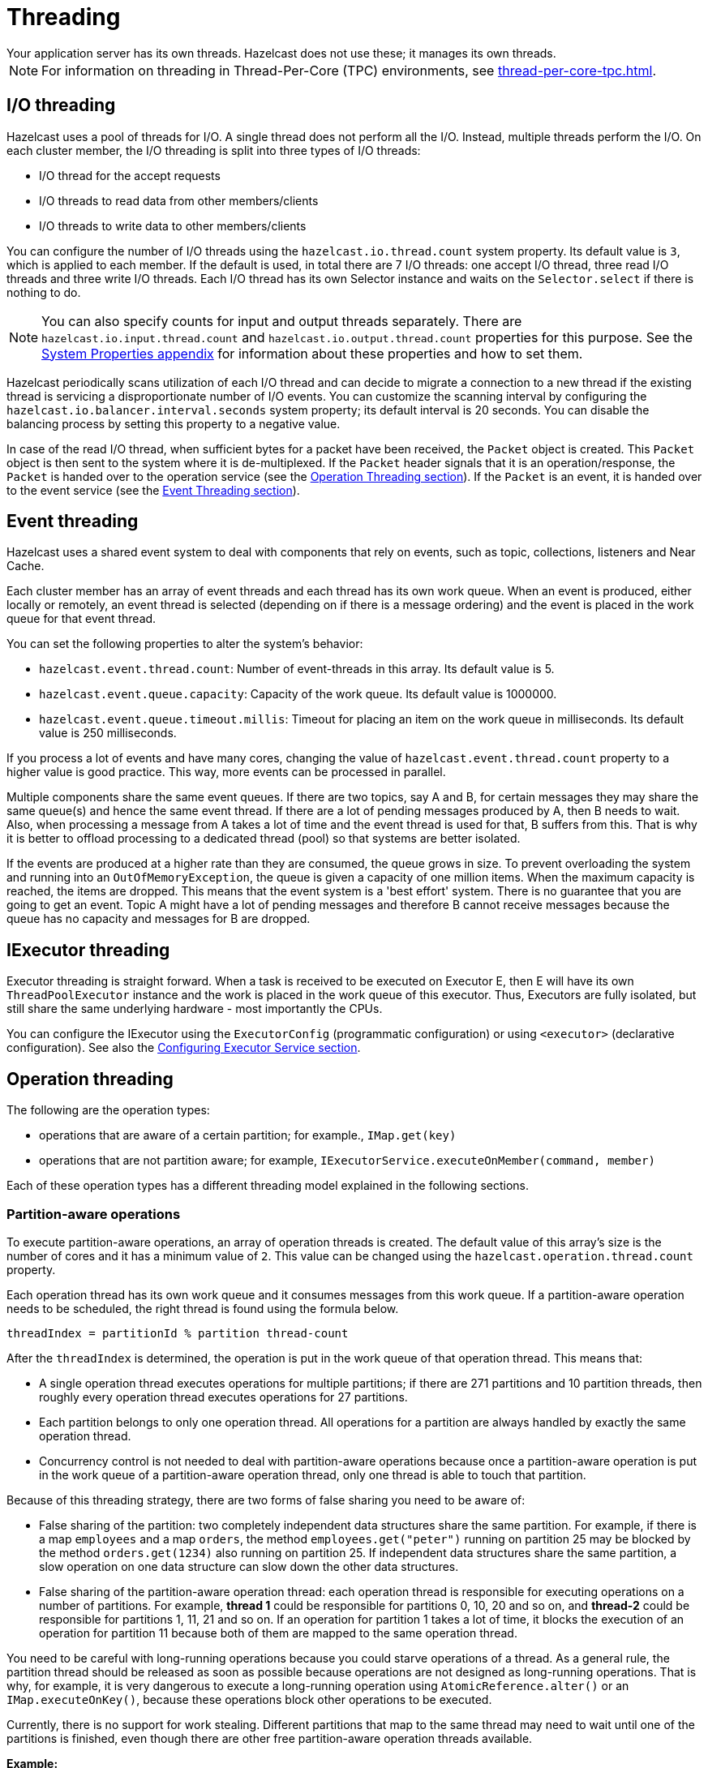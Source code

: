 = Threading
:description: Your application server has its own threads. Hazelcast does not use these; it manages its own threads.
{description}

NOTE: For information on threading in Thread-Per-Core (TPC) environments, see xref:thread-per-core-tpc.adoc[].

== I/O threading

Hazelcast uses a pool of threads for I/O. A single thread does not perform all the I/O.
Instead, multiple threads perform the I/O. On each cluster member, the I/O threading is split into three types of I/O threads:

* I/O thread for the accept requests
* I/O threads to read data from other members/clients
* I/O threads to write data to other members/clients

You can configure the number of I/O threads using the `hazelcast.io.thread.count` system property.
Its default value is `3`, which is applied to each member. If the default is used, in total there are 7 I/O threads:
one accept I/O thread, three read I/O threads and three write I/O threads. Each I/O thread has
its own Selector instance and waits on the `Selector.select` if there is nothing to do.

NOTE: You can also specify counts for input and output threads separately.
There are `hazelcast.io.input.thread.count` and `hazelcast.io.output.thread.count` properties for this purpose.
See the xref:ROOT:system-properties.adoc[System Properties appendix] for information about these properties and how to set them.

Hazelcast periodically scans utilization of each I/O thread and
can decide to migrate a connection to a new thread if
the existing thread is servicing a disproportionate number of I/O events.
You can customize the scanning interval by configuring the `hazelcast.io.balancer.interval.seconds` system property;
its default interval is 20 seconds. You can disable the balancing process by setting this property to a negative value.

In case of the read I/O thread, when sufficient bytes for a packet have been received, the `Packet` object is created. This `Packet` object is
then sent to the system where it is de-multiplexed. If the `Packet` header signals that it is an operation/response, the `Packet` is handed
over to the operation service (see the <<operation-threading, Operation Threading section>>). If the `Packet` is an event, it is handed
over to the event service (see the <<event-threading, Event Threading section>>).

== Event threading

Hazelcast uses a shared event system to deal with components that rely on events, such as topic, collections, listeners and Near Cache.

Each cluster member has an array of event threads and each thread has its own work queue. When an event is produced,
either locally or remotely, an event thread is selected (depending on if there is a message ordering) and the event is placed
in the work queue for that event thread.

You can set the following properties
to alter the system's behavior:

* `hazelcast.event.thread.count`: Number of event-threads in this array. Its default value is 5.
* `hazelcast.event.queue.capacity`: Capacity of the work queue. Its default value is 1000000.
* `hazelcast.event.queue.timeout.millis`: Timeout for placing an item on the work queue in milliseconds. Its default value is 250 milliseconds.

If you process a lot of events and have many cores, changing the value of `hazelcast.event.thread.count` property to
a higher value is good practice. This way, more events can be processed in parallel.

Multiple components share the same event queues. If there are two topics, say A and B, for certain messages
they may share the same queue(s) and hence the same event thread. If there are a lot of pending messages produced by A, then B needs to wait.
Also, when processing a message from A takes a lot of time and the event thread is used for that, B suffers from this.
That is why it is better to offload processing to a dedicated thread (pool) so that systems are better isolated.

If the events are produced at a higher rate than they are consumed, the queue grows in size. To prevent overloading the system
and running into an `OutOfMemoryException`, the queue is given a capacity of one million items. When the maximum capacity is reached, the items are
dropped. This means that the event system is a 'best effort' system. There is no guarantee that you are going to get an
event. Topic A might have a lot of pending messages and therefore B cannot receive messages because the queue
has no capacity and messages for B are dropped.

== IExecutor threading

Executor threading is straight forward. When a task is received to be executed on Executor E, then E will have its
own `ThreadPoolExecutor` instance and the work is placed in the work queue of this executor.
Thus, Executors are fully isolated, but still share the same underlying hardware - most importantly the CPUs.

You can configure the IExecutor using the `ExecutorConfig` (programmatic configuration) or
using `<executor>` (declarative configuration). See also the xref:computing:executor-service.adoc#configuring-executor-service[Configuring Executor Service section].

== Operation threading

The following are the operation types:

* operations that are aware of a certain partition; for example., `IMap.get(key)`
* operations that are not partition aware; for example, `IExecutorService.executeOnMember(command, member)`

Each of these operation types has a different threading model explained in the following sections.

=== Partition-aware operations

To execute partition-aware operations, an array of operation threads is created.
The default value of this array's size is the number of cores and it has a minimum value of `2`.
This value can be changed using the `hazelcast.operation.thread.count` property.

Each operation thread has its own work queue and it consumes messages from this work queue. If a partition-aware
operation needs to be scheduled, the right thread is found using the formula below.

`threadIndex = partitionId % partition thread-count`

After the `threadIndex` is determined, the operation is put in the work queue of that operation thread. This means that:

* A single operation thread executes operations for multiple partitions;
if there are 271 partitions and 10 partition threads, then roughly every operation thread executes operations for 27 partitions.
* Each partition belongs to only one operation thread.
All operations for a partition are always handled by exactly the same operation thread.
* Concurrency control is not needed to deal with partition-aware operations because
once a partition-aware operation is put in the work queue of a partition-aware operation thread, only one thread is able to touch that partition.

Because of this threading strategy, there are two forms of false sharing you need to be aware of:

* False sharing of the partition: two completely independent data structures share the same partition.
For example, if there is a map `employees` and a map `orders`,
the method `employees.get("peter")` running on partition 25 may be blocked by
the method `orders.get(1234)` also running on partition 25.
If independent data structures share the same partition, a slow operation on one data structure can slow down the other data structures.
* False sharing of the partition-aware operation thread: each operation thread is responsible for executing
 operations on a number of partitions. For example, *thread 1* could be responsible for partitions 0, 10, 20 and so on, and *thread-2* could be responsible for partitions
 1, 11, 21 and so on. If an operation for partition 1 takes a lot of time, it blocks the execution of an operation for partition
 11 because both of them are mapped to the same operation thread.

You need to be careful with long-running operations because you could starve operations of a thread.
As a general rule, the partition thread should be released as soon as possible because operations are not designed
as long-running operations. That is why, for example, it is very dangerous to execute a long-running operation
using `AtomicReference.alter()` or an `IMap.executeOnKey()`, because these operations block other operations to be executed.

Currently, there is no support for work stealing. Different partitions that map to the same thread may need to wait
until one of the partitions is finished, even though there are other free partition-aware operation threads available.

**Example:**

Take a cluster with three members. Two members have 90 primary partitions and one member has 91 primary partitions. Let's
say you have one CPU and four cores per CPU. By default, four operation threads will be allocated to serve 90 or 91 partitions.

=== Non-partition-aware operations

To execute operations that are not partition-aware - for example, `IExecutorService.executeOnMember(command, member)` - generic operation
threads are used. When the Hazelcast instance is started, an array of operation threads is created. The size of this array
has a default value of the number of cores divided by two with a minimum value of `2`. It can be changed using the
`hazelcast.operation.generic.thread.count` property.

A non-partition-aware operation thread does not execute an operation for a specific partition. Only partition-aware
  operation threads execute partition-aware operations.

Unlike the partition-aware operation threads, all the generic operation threads share the same work queue: `genericWorkQueue`.

If a non-partition-aware operation needs to be executed, it is placed in that work queue and any generic operation
thread can execute it. The main advantage is that you automatically have work balancing since any generic operation
thread is allowed to pick up work from this queue.

The disadvantage is that this shared queue can be a point of contention. You may not see this contention in
production since performance is dominated by I/O and the system does not run many non-partition-aware operations.

=== Priority operations

In some cases, the system needs to run operations with a higher priority; for example, an important system operation.
To support priority operations, Hazelcast has the following features:

* For partition-aware operations: Each partition thread has its own work queue and it also has a priority
  work queue. The partition thread always checks the priority queue before it processes work from its normal work queue.
* For non-partition-aware operations: Next to the `genericWorkQueue`, there is also a `genericPriorityWorkQueue`. When a priority operation
 needs to be run, it is put in the `genericPriorityWorkQueue`. Like the partition-aware operation threads, a generic
 operation thread first checks the `genericPriorityWorkQueue` for work.

Since a worker thread blocks the normal work queue (either partition specific or generic), a priority operation
may not be picked up because it is not put in the queue where it is blocked. Hazelcast always sends a 'kick the worker' operation that
only triggers the worker to wake up and check the priority queue.

=== Operation-response and Invocation-future

When an Operation is invoked, a `Future` is returned. See the example code below.

[source,java]
----
GetOperation operation = new GetOperation( mapName, key );
Future future = operationService.invoke( operation );
future.get();
----

The calling side blocks the thread for a reply. In this case, `GetOperation` is set in the work queue for the partition of `key`, where
it eventually is executed. Upon execution, a response is returned and placed on the `genericWorkQueue` where it is executed by a
"generic operation thread". This thread signals the `future` and notifies the blocked thread that a response is available.
Hazelcast has a plan of exposing this `future` to the outside world, and we will provide the ability to register a completion listener so you can perform asynchronous calls.

=== Local calls

When a local partition-aware call is done, an operation is made and handed over to the work queue of the correct partition operation thread,
and a `future` is returned. When the calling thread calls `get` on that `future`, it acquires a lock and waits for the result
to become available. When a response is calculated, the `future` is looked up and the waiting thread is notified.

In the future, this will be optimized to reduce the amount of expensive systems calls, such as `lock.acquire()`/`notify()` and the expensive
interaction with the operation-queue. Probably, we will add support for a caller-runs mode, so that an operation is directly run on
the calling thread.

== CPU thread affinity

Hazelcast allows you to configure CPU threads so that you have more control
on the latency and a better throughput. This configuration provides you
with the CPU thread affinity, where certain threads can have affinity for particular CPUs.

The following affinity configurations are available for a member:

```
-Dhazelcast.io.input.thread.affinity=1-3
-Dhazelcast.io.output.thread.affinity=3-5
-Dhazelcast.operation.thread.affinity=7-10,13
-Dhazelcast.operation.response.thread.affinity=15,16
```

The following affinity configurations are available for a client:

```
-Dhazelcast.client.io.input.thread.affinity=1-4
-Dhazelcast.client.io.output.thread.affinity=5-8
-Dhazelcast.client.response.thread.affinity=7-9
```

You can set the CPU thread affinity properties shown above only on the command line. 

Let's have a look at how we define the values for the above configuration
properties:

* **Individual CPUs**, for example `1,2,3`: This means there are going to be
three threads. The first thread runs on CPU 1, the second thread on CPU 2, and so on.
* **CPU ranges**, for example `1-3`: Shortcut syntax for `1,2,3`.
* **Group**, for example `[1-3]`: This configures three threads and each of
these threads can run on CPU 1, 2 and 3.
* **Group with thread count**, for example `[1-3]:2`: This configures two
threads and each of these two threads can run on CPU 1, 2 and 3.

You can also combine those, for example `1,2,[5-7],[10,12,16]:2`.

Note that, the syntax for CPU thread affinity shown above not only determines
the mapping of CPUs to threads, it also determines the thread count.
If you use CPU thread affinity - for example, `hazelcast.io.input.thread.affinity` - 
then `hazelcast.io.input.thread.count` is ignored. See <<threading-model, Threading Model>> for more
information about specifying explicit thread counts.

If you don't configure affinity for a category of threads, it means they can run on any CPU.

Let's look at an example. Assuming you have the `numactl` utility, run
the following command on your machine to see the mapping between the NUMA
nodes and threads:

```
numactl --hardware
```

An example output is shown below:

```
available: 2 nodes (0-1)
node 0 cpus: 0 1 2 3 4 5 6 7 8 9 20 21 22 23 24 25 26 27 28 29
node 0 size: 393090 MB
node 0 free: 372729 MB
node 1 cpus: 10 11 12 13 14 15 16 17 18 19 30 31 32 33 34 35 36 37 38 39
node 1 size: 393216 MB
node 1 free: 343296 MB
node distances:
node   0   1 
  0:  10  21 
  1:  21  10 
```

If you want to configure 20 threads on NUMA node 0 and 20 threads on NUMA node 1,
and confine the threads to these NUMA nodes, you can use the following configuration:

```
-Dhazelcast.operation.thread.affinity=[0-9,20-29],[10-19,30-39]
```

Refer to https://en.wikipedia.org/wiki/Non-uniform_memory_access[Non-uniform memory access^]
for information about NUMA nodes.

== SlowOperationDetector

The `SlowOperationDetector` monitors the operation threads and collects information about all slow operations.
An `Operation` is a task executed by a generic or partition thread (see xref:performance:threading-model.adoc#operation-threading[Operation Threading]).
An operation is considered as slow when it takes more computation time than the configured threshold.

The `SlowOperationDetector` stores the fully qualified classname of the operation and its stacktrace as well as
operation details, start time and duration of each slow invocation. All collected data is available in
the xref:{page-latest-supported-mc}@management-center:monitor-imdg:monitor-members.adoc[Management Center].

The `SlowOperationDetector` is configured using the following system properties.

* `hazelcast.slow.operation.detector.enabled`
* `hazelcast.slow.operation.detector.log.purge.interval.seconds`
* `hazelcast.slow.operation.detector.log.retention.seconds`
* `hazelcast.slow.operation.detector.stacktrace.logging.enabled`
* `hazelcast.slow.operation.detector.threshold.millis`

See the xref:ROOT:system-properties.adoc[System Properties appendix] for explanations of these properties.

=== Logging of slow operations

The detected slow operations are logged as warnings in the Hazelcast log files:

```
WARN 2015-05-07 11:05:30,890 SlowOperationDetector: [127.0.0.1]:5701
  Slow operation detected: com.hazelcast.map.impl.operation.PutOperation
  Hint: You can enable the logging of stacktraces with the following config
  property: hazelcast.slow.operation.detector.stacktrace.logging.enabled
WARN 2015-05-07 11:05:30,891 SlowOperationDetector: [127.0.0.1]:5701
  Slow operation detected: com.hazelcast.map.impl.operation.PutOperation
  (2 invocations)
WARN 2015-05-07 11:05:30,892 SlowOperationDetector: [127.0.0.1]:5701
  Slow operation detected: com.hazelcast.map.impl.operation.PutOperation
  (3 invocations)
```

Stacktraces are always reported to the Management Center, but by default they are not printed to keep the log size small.
If logging of stacktraces is enabled, the full stacktrace is printed every 100 invocations.
All other invocations print a shortened version.

=== Purging of slow operation logs

Since a Hazelcast cluster can run for a very long time, Hazelcast purges the slow operation logs periodically to prevent an OOME.
You can configure the purge interval and the retention time for each invocation.

The purging removes each invocation whose retention time is exceeded.
When all invocations are purged from a slow operation log, the log is deleted.

[[int-response-queue]]
== Setting response thread

You can set the response thread for internal operations both on the members and clients.
By setting the backoff mode on and depending on the use case, you can get a
5-10% performance improvement. However, this increases the CPU utilization.
To enable backoff mode, set the following property for Hazelcast cluster members: 

```
-Dhazelcast.operation.responsequeue.idlestrategy=backoff  
```

For Hazelcast clients, use the following property to enable backoff:

```
-Dhazelcast.client.responsequeue.idlestrategy=backoff
```





